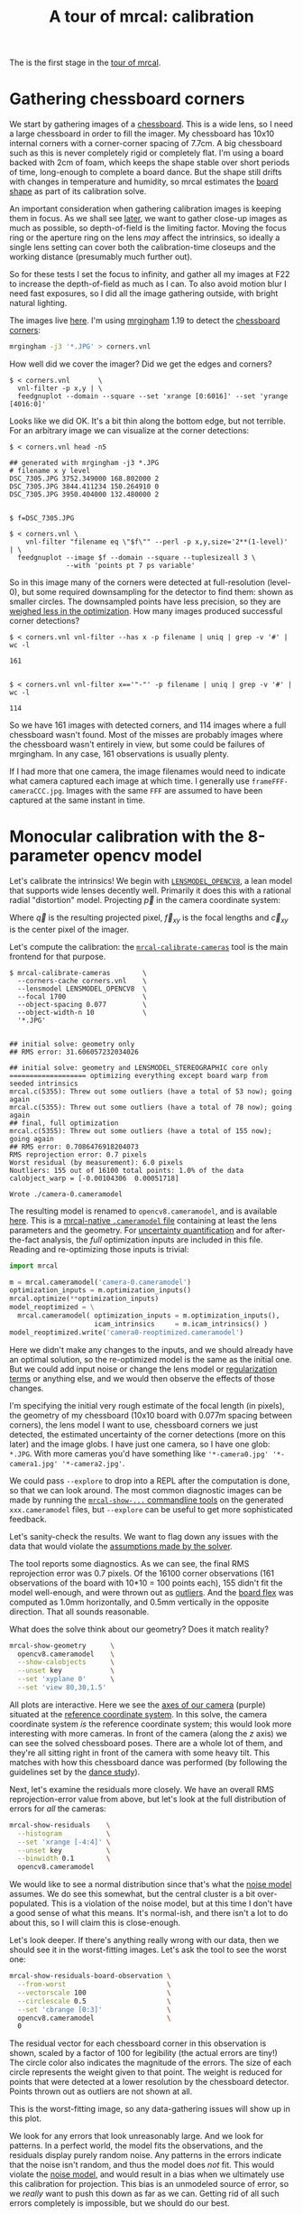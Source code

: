 #+title: A tour of mrcal: calibration
#+OPTIONS: toc:t

The is the first stage in the [[file:tour.org][tour of mrcal]].

* Gathering chessboard corners
:PROPERTIES:
:CUSTOM_ID: gathering-corners
:END:

We start by gathering images of a [[file:formulation.org::#calibration-object][chessboard]]. This is a wide lens, so I need a
large chessboard in order to fill the imager. My chessboard has 10x10 internal
corners with a corner-corner spacing of 7.7cm. A big chessboard such as this is
never completely rigid or completely flat. I'm using a board backed with 2cm of
foam, which keeps the shape stable over short periods of time, long-enough to
complete a board dance. But the shape still drifts with changes in temperature
and humidity, so mrcal estimates the [[file:formulation.org::#board-deformation][board shape]] as part of its calibration
solve.

An important consideration when gathering calibration images is keeping them in
focus. As we shall see [[file:tour-choreography.org][later]], we want to gather close-up images as much as
possible, so depth-of-field is the limiting factor. Moving the focus ring or the
aperture ring on the lens /may/ affect the intrinsics, so ideally a single lens
setting can cover both the calibration-time closeups and the working distance
(presumably much further out).

So for these tests I set the focus to infinity, and gather all my images at F22
to increase the depth-of-field as much as I can. To also avoid motion blur I
need fast exposures, so I did all the image gathering outside, with bright
natural lighting.

The images live [[file:external/data/board][here]]. I'm using [[https://github.com/dkogan/mrgingham/][mrgingham]] 1.19 to detect the [[file:external/data/board/corners.vnl][chessboard corners]]:

#+begin_src sh
mrgingham -j3 '*.JPG' > corners.vnl 
#+end_src

How well did we cover the imager? Did we get the edges and corners?

#+begin_example
$ < corners.vnl       \
  vnl-filter -p x,y | \
  feedgnuplot --domain --square --set 'xrange [0:6016]' --set 'yrange [4016:0]'
#+end_example
#+begin_src sh :exports none :eval no-export
< ~/projects/mrcal-doc-external/data/board/corners.vnl \
  vnl-filter -p x,y | \
  feedgnuplot --domain --square --set 'xrange [0:6016]' --set 'yrange [4016:0]' \
    --hardcopy ~/projects/mrcal-doc-external/figures/calibration/mrgingham-coverage.png
#+end_src

[[file:external/figures/calibration/mrgingham-coverage.png]]

Looks like we did OK. It's a bit thin along the bottom edge, but not terrible.
For an arbitrary image we can visualize at the corner detections:

#+begin_example
$ < corners.vnl head -n5

## generated with mrgingham -j3 *.JPG
# filename x y level
DSC_7305.JPG 3752.349000 168.802000 2
DSC_7305.JPG 3844.411234 150.264910 0
DSC_7305.JPG 3950.404000 132.480000 2


$ f=DSC_7305.JPG

$ < corners.vnl \
    vnl-filter "filename eq \"$f\"" --perl -p x,y,size='2**(1-level)' | \
  feedgnuplot --image $f --domain --square --tuplesizeall 3 \
              --with 'points pt 7 ps variable'
#+end_example
#+begin_src sh :exports none :eval no-export
D=~/projects/mrcal-doc-external
f=$D/data/board/DSC_7305.JPG
< $D/data/board/corners.vnl \
  vnl-filter "filename eq \"${f:t}\"" --perl -p x,y,size='2**(1-level)' | \
  feedgnuplot --image $f --domain --square --tuplesizeall 3 --with 'points pt 7 ps variable' \
    --hardcopy $D/figures/calibration/mrgingham-results.png \
    --terminal 'pngcairo size 1024,768 transparent noenhanced crop          font ",12"'
#+end_src

[[file:external/figures/calibration/mrgingham-results.png]]

So in this image many of the corners were detected at full-resolution (level-0),
but some required downsampling for the detector to find them: shown as smaller
circles. The downsampled points have less precision, so they are [[file:formulation.org::#noise-in-measurement-vector][weighed less
in the optimization]]. How many images produced successful corner detections?

#+begin_example
$ < corners.vnl vnl-filter --has x -p filename | uniq | grep -v '#' | wc -l

161


$ < corners.vnl vnl-filter x=='"-"' -p filename | uniq | grep -v '#' | wc -l

114
#+end_example

So we have 161 images with detected corners, and 114 images where a full
chessboard wasn't found. Most of the misses are probably images where the
chessboard wasn't entirely in view, but some could be failures of mrgingham. In
any case, 161 observations is usually plenty.

If I had more that one camera, the image filenames would need to indicate what
camera captured each image at which time. I generally use
=frameFFF-cameraCCC.jpg=. Images with the same =FFF= are assumed to have been
captured at the same instant in time.

* Monocular calibration with the 8-parameter opencv model
:PROPERTIES:
:CUSTOM_ID: opencv8-model-solving
:END:

Let's calibrate the intrinsics! We begin with [[file:lensmodels.org::#lensmodel-opencv][=LENSMODEL_OPENCV8=]], a lean model
that supports wide lenses decently well. Primarily it does this with a rational
radial "distortion" model. Projecting $\vec p$ in the camera coordinate system:

\begin{aligned}
\vec P &\equiv \frac{\vec p_{xy}}{p_z} \\
r &\equiv \left|\vec P\right|            \\
\vec P_\mathrm{radial} &\equiv \frac{ 1 + k_0 r^2 + k_1 r^4 + k_4 r^6}{ 1 + k_5 r^2 + k_6 r^4 + k_7 r^6} \vec P \\
\vec q &= \vec f_{xy} \left( \vec P_\mathrm{radial} + \cdots \right) + \vec c_{xy}
\end{aligned}

Where $\vec q$ is the resulting projected pixel, $\vec f_{xy}$
is the focal lengths and $\vec c_{xy}$ is the center pixel of the imager.

Let's compute the calibration: the [[file:mrcal-calibrate-cameras.html][=mrcal-calibrate-cameras=]] tool is the main
frontend for that purpose.

#+begin_example
$ mrcal-calibrate-cameras        \
  --corners-cache corners.vnl    \
  --lensmodel LENSMODEL_OPENCV8  \
  --focal 1700                   \
  --object-spacing 0.077         \
  --object-width-n 10            \
  '*.JPG'


## initial solve: geometry only
## RMS error: 31.606057232034026

## initial solve: geometry and LENSMODEL_STEREOGRAPHIC core only
=================== optimizing everything except board warp from seeded intrinsics
mrcal.c(5355): Threw out some outliers (have a total of 53 now); going again
mrcal.c(5355): Threw out some outliers (have a total of 78 now); going again
## final, full optimization
mrcal.c(5355): Threw out some outliers (have a total of 155 now); going again
## RMS error: 0.7086476918204073
RMS reprojection error: 0.7 pixels
Worst residual (by measurement): 6.0 pixels
Noutliers: 155 out of 16100 total points: 1.0% of the data
calobject_warp = [-0.00104306  0.00051718]

Wrote ./camera-0.cameramodel
#+end_example
#+begin_src sh :exports none :eval no-export
~/projects/mrcal/mrcal-calibrate-cameras        \
  --corners-cache corners.vnl    \
  --lensmodel LENSMODEL_OPENCV8  \
  --focal 1700                   \
  --object-spacing 0.077         \
  --object-width-n 10            \
  '*.JPG'
#+end_src

The resulting model is renamed to =opencv8.cameramodel=, and is available [[file:external/data/board/opencv8.cameramodel][here]].
This is a [[file:cameramodels.org][mrcal-native =.cameramodel= file]] containing at least the lens
parameters and the geometry. For [[file:uncertainty.org][uncertainty quantification]] and for
after-the-fact analysis, the /full/ optimization inputs are included in this
file. Reading and re-optimizing those inputs is trivial:

#+begin_src python
import mrcal

m = mrcal.cameramodel('camera-0.cameramodel')
optimization_inputs = m.optimization_inputs()
mrcal.optimize(**optimization_inputs)
model_reoptimized = \
  mrcal.cameramodel( optimization_inputs = m.optimization_inputs(), 
                     icam_intrinsics     = m.icam_intrinsics() )
model_reoptimized.write('camera0-reoptimized.cameramodel')
#+end_src

Here we didn't make any changes to the inputs, and we should already have an
optimal solution, so the re-optimized model is the same as the initial one. But
we could add input noise or change the lens model or [[file:formulation.org::#Regularization][regularization terms]] or
anything else, and we would then observe the effects of those changes.

I'm specifying the initial very rough estimate of the focal length (in pixels),
the geometry of my chessboard (10x10 board with 0.077m spacing between corners),
the lens model I want to use, chessboard corners we just detected, the estimated
uncertainty of the corner detections (more on this later) and the image globs. I
have just one camera, so I have one glob: =*.JPG=. With more cameras you'd have
something like ='*-camera0.jpg' '*-camera1.jpg' '*-camera2.jpg'=.

We could pass =--explore= to drop into a REPL after the computation is done, so
that we can look around. The most common diagnostic images can be made by
running the [[file:commandline-tools.org][=mrcal-show-...= commandline tools]] on the generated
=xxx.cameramodel= files, but =--explore= can be useful to get more sophisticated
feedback.

Let's sanity-check the results. We want to flag down any issues with the data
that would violate the [[file:formulation.org::#noise-model][assumptions made by the solver]].

The tool reports some diagnostics. As we can see, the final RMS reprojection
error was 0.7 pixels. Of the 16100 corner observations (161 observations of the
board with 10*10 = 100 points each), 155 didn't fit the model well-enough, and
were thrown out as [[file:formulation.org::#outlier-rejection][outliers]]. And the [[file:formulation.org::#board-deformation][board flex]] was computed as 1.0mm
horizontally, and 0.5mm vertically in the opposite direction. That all sounds
reasonable.

What does the solve think about our geometry? Does it match reality?

#+begin_src sh
mrcal-show-geometry      \
  opencv8.cameramodel    \
  --show-calobjects      \
  --unset key            \
  --set 'xyplane 0'      \
  --set 'view 80,30,1.5'
#+end_src
#+begin_src sh :exports none :eval no-export
D=~/projects/mrcal-doc-external
PYTHONPATH=/home/dima/projects/mrcal ~/projects/mrcal/mrcal-show-geometry $D/data/board/opencv8.cameramodel --unset key --set 'xyplane 0' --set 'view 80,30,1.5' --show-calobjects --terminal 'svg size 800,600 noenhanced solid dynamic font ",14"' --hardcopy $D/figures/calibration/calibration-chessboards-geometry.svg
PYTHONPATH=/home/dima/projects/mrcal ~/projects/mrcal/mrcal-show-geometry $D/data/board/opencv8.cameramodel --unset key --set 'xyplane 0' --set 'view 80,30,1.5' --show-calobjects --terminal 'pdf size 8in,6in noenhanced solid color   font ",12"' --hardcopy $D/figures/calibration/calibration-chessboards-geometry.pdf
#+end_src

[[file:external/figures/calibration/calibration-chessboards-geometry.svg]]

All plots are interactive. Here we see the [[file:formulation.org::#world-geometry][axes of our camera]] (purple) situated
at the [[file:formulation.org::#world-geometry][reference coordinate system]]. In this solve, the camera coordinate system
/is/ the reference coordinate system; this would look more interesting with more
cameras. In front of the camera (along the $z$ axis) we can see the solved
chessboard poses. There are a whole lot of them, and they're all sitting right
in front of the camera with some heavy tilt. This matches with how this
chessboard dance was performed (by following the guidelines set by the [[file:tour-choreography.org][dance
study]]).

Next, let's examine the residuals more closely. We have an overall RMS
reprojection-error value from above, but let's look at the full distribution of
errors for /all/ the cameras:

#+begin_src sh
mrcal-show-residuals    \
  --histogram           \
  --set 'xrange [-4:4]' \
  --unset key           \
  --binwidth 0.1        \
  opencv8.cameramodel
#+end_src
#+begin_src sh :exports none :eval no-export
D=~/projects/mrcal-doc-external
PYTHONPATH=/home/dima/projects/mrcal ~/projects/mrcal/mrcal-show-residuals \
  --histogram  \
  --set 'xrange [-4:4]' \
  --unset key           \
  --binwidth 0.1 \
  --hardcopy '~/projects/mrcal-doc-external/figures/calibration/residuals-histogram-opencv8.svg' \
  --terminal 'svg size 800,600 noenhanced solid dynamic font ",14"' \
  $D/data/board/opencv8.cameramodel

D=~/projects/mrcal-doc-external
PYTHONPATH=/home/dima/projects/mrcal ~/projects/mrcal/mrcal-show-residuals \
  --histogram  \
  --set 'xrange [-4:4]' \
  --unset key           \
  --binwidth 0.1 \
  --hardcopy '~/projects/mrcal-doc-external/figures/calibration/residuals-histogram-opencv8.pdf' \
  --terminal 'pdf size 8in,6in noenhanced solid color   font ",12"' \
  $D/data/board/opencv8.cameramodel
#+end_src

[[file:external/figures/calibration/residuals-histogram-opencv8.svg]]

We would like to see a normal distribution since that's what the [[file:formulation.org::#noise-model][noise model]]
assumes. We do see this somewhat, but the central cluster is a bit
over-populated. This is a violation of the noise model, but at this time I don't
have a good sense of what this means. It's normal-ish, and there isn't a lot to
do about this, so I will claim this is close-enough.

Let's look deeper. If there's anything really wrong with our data, then we
should see it in the worst-fitting images. Let's ask the tool to see the worst
one:

#+begin_src sh
mrcal-show-residuals-board-observation \
  --from-worst                         \
  --vectorscale 100                    \
  --circlescale 0.5                    \
  --set 'cbrange [0:3]'                \
  opencv8.cameramodel                  \
  0
#+end_src
#+begin_src sh :exports none :eval no-export
D=~/projects/mrcal-doc-external
PYTHONPATH=/home/dima/projects/mrcal ~/projects/mrcal/mrcal-show-residuals-board-observation \
  --from-worst \
  --vectorscale 100 \
  --circlescale 0.5 \
  --set 'cbrange [0:3]' \
  --hardcopy '~/projects/mrcal-doc-external/figures/calibration/worst-opencv8.png' \
  --terminal 'pngcairo size 1024,768 transparent noenhanced crop          font ",12"' \
  $D/data/board/opencv8.cameramodel \
  0
#+end_src

[[file:external/figures/calibration/worst-opencv8.png]]

The residual vector for each chessboard corner in this observation is shown,
scaled by a factor of 100 for legibility (the actual errors are tiny!) The
circle color also indicates the magnitude of the errors. The size of each circle
represents the weight given to that point. The weight is reduced for points that
were detected at a lower resolution by the chessboard detector. Points thrown
out as outliers are not shown at all.

This is the worst-fitting image, so any data-gathering issues will show up in
this plot.

We look for any errors that look unreasonably large. And we look for patterns.
In a perfect world, the model fits the observations, and the residuals display
purely random noise. Any patterns in the errors indicate that the noise isn't
random, and thus the model does /not/ fit. This would violate the [[file:formulation.org::#noise-model][noise model]],
and would result in a bias when we ultimately use this calibration for
projection. This bias is an unmodeled source of error, so we /really/ want to
push this down as far as we can. Getting rid of all such errors completely is
impossible, but we should do our best.

Common sources of unmodeled errors:

- out-of focus images
- images with motion blur
- [[https://en.wikipedia.org/wiki/Rolling_shutter][rolling shutter]] effects
- synchronization errors
- chessboard detector failures
- insufficiently-rich models (of the lens or of the chessboard shape or anything
  else)

Back to /this/ image. In absolute terms, even this worst-fitting image fits
/really/ well. The RMS error of the errors in this image is 1.20 pixels. The
residuals in this image look mostly reasonable. There is a pattern, however: the
errors are mostly radial (point to/from the center). This could cause biases
later on. Let's keep going, keeping this in mind as something we should address.

One issue with lean models such as =LENSMODEL_OPENCV8= is that the radial
distortion is never quite right, especially as we move further and further away
form the optical axis: this is the last point in the common-errors list above.
We can clearly see this here in the 3rd-worst image:

#+begin_src sh
mrcal-show-residuals-board-observation \
  --from-worst                         \
  --vectorscale 100                    \
  --circlescale 0.5                    \
  --set 'cbrange [0:3]'                \
  opencv8.cameramodel                  \
  2
#+end_src
#+begin_src sh :exports none :eval no-export
D=~/projects/mrcal-doc-external
PYTHONPATH=/home/dima/projects/mrcal ~/projects/mrcal/mrcal-show-residuals-board-observation \
  --from-worst \
  --vectorscale 100 \
  --circlescale 0.5 \
  --set 'cbrange [0:3]' \
  --hardcopy '~/projects/mrcal-doc-external/figures/calibration/worst-incorner-opencv8.png' \
  --terminal 'pngcairo size 1024,768 transparent noenhanced crop          font ",12"' \
  $D/data/board/opencv8.cameramodel \
  2
#+end_src

[[file:external/figures/calibration/worst-incorner-opencv8.png]]

/This/ is clearly a problem. We note that this is observation 79, so that we can
come back to it later.

Let's look at the systematic errors in another way: let's look at all the
residuals over all the observations, color-coded by their direction, ignoring
the magnitudes:

#+begin_src sh
mrcal-show-residuals    \
  --directions          \
  --unset key           \
  opencv8.cameramodel
#+end_src
#+begin_src sh :exports none :eval no-export
D=~/projects/mrcal-doc-external
PYTHONPATH=/home/dima/projects/mrcal ~/projects/mrcal/mrcal-show-residuals \
  --directions \
  --unset key           \
  --set 'pointsize 0.5' \
  --hardcopy '~/projects/mrcal-doc-external/figures/calibration/directions-opencv8.svg' \
  --terminal 'svg size 800,600 noenhanced solid dynamic font ",14"' \
  $D/data/board/opencv8.cameramodel

D=~/projects/mrcal-doc-external
PYTHONPATH=/home/dima/projects/mrcal ~/projects/mrcal/mrcal-show-residuals \
  --directions \
  --unset key           \
  --set 'pointsize 0.25' \
  --hardcopy '~/projects/mrcal-doc-external/figures/calibration/directions-opencv8.pdf' \
  --terminal 'pdf size 8in,6in noenhanced solid color   font ",12"' \
  $D/data/board/opencv8.cameramodel
#+end_src

[[file:external/figures/calibration/directions-opencv8.png]]

As before, if the model fit the observations, the errors would represent random
noise, and no color pattern would be discernible in these dots. Here we can
clearly see lots of green in the top-right and top and left, lots of blue and
magenta in the center, yellow at the bottom, and so on. This is not random
noise, and is a /very/ clear indication that this lens model is not able to fit
this data.

It would be good to have a quantitative measure of these systematic patterns. At
this time mrcal doesn't provide an automated way to do that. This will be added
later.

Clearly there're unmodeled errors in this solve. As we have seen, the errors
here are all fairly small, but they become very important when doing precision
work like, for instance, long-range stereo.

Let's fix it.

* Monocular calibration with a splined stereographic model
:PROPERTIES:
:CUSTOM_ID: splined-stereographic-fit
:END:

Usable [[file:uncertainty.org][uncertainty quantification]] and accurate projections are major goals of
mrcal. To achive these, mrcal supports /splined/ models. At this time there's
only one representation supported: a /splined stereographic/ model, described in
detail [[file:lensmodels.org::#splined-stereographic-lens-model][here]].

** Splined stereographic model definition
:PROPERTIES:
:CUSTOM_ID: splined-model-definition
:END:

The basis of a splined stereographic model is a [[file:lensmodels.org::#lensmodel-stereographic][stereographic projection]]. In
this projection, a point that lies an angle $\theta$ off the camera's optical
axis projects to $\left|\vec q - \vec q_\mathrm{center}\right| = 2 f \tan \frac{\theta}{2}$
pixels from the imager center, where $f$ is the focal length. Note that this
representation supports projections behind the camera ($\theta > 90^\circ$) with
a single singularity directly behind the camera. This is unlike the pinhole
model, which has $\left|\vec q - \vec q_\mathrm{center}\right| = f \tan \theta$, and projects
to infinity as $\theta \rightarrow 90^\circ$.

Basing the new model on a stereographic projection lifts the inherent
forward-view-only limitation of =LENSMODEL_OPENCV8=. To give the model enough
flexibility to be able to represent any projection function, I define two
correction surfaces.

Let $\vec p$ be the camera-coordinate system point being projected. The angle
off the optical axis is

\[ \theta \equiv \tan^{-1} \frac{\left| \vec p_{xy} \right|}{p_z} \]

The /normalized/ stereographic projection is

\[ \vec u \equiv \frac{\vec p_{xy}}{\left| \vec p_{xy} \right|} 2 \tan\frac{\theta}{2} \]

This initial projection operation unambiguously collapses the 3D point $\vec p$
into a 2D point $\vec u$. We then use $\vec u$ to look-up an
adjustment factor $\Delta \vec u$ using two splined surfaces: one for each of
the two elements of

\[ \Delta \vec u \equiv
\left[ \begin{aligned}
\Delta u_x \left( \vec u \right) \\
\Delta u_y \left( \vec u \right)
\end{aligned} \right] \]

We can then define the rest of the projection function:

\[\vec q =
 \left[ \begin{aligned}
 f_x \left( u_x + \Delta u_x \right) + c_x \\
 f_y \left( u_y + \Delta u_y \right) + c_y
\end{aligned} \right] \]

The parameters we can optimize are the spline control points and $f_x$, $f_y$,
$c_x$ and $c_y$, the usual focal-length-in-pixels and imager-center values.

** Solving
:PROPERTIES:
:CUSTOM_ID: splined-model-solving
:END:

Let's run the same exact calibration as before, but using the richer model to
specify the lens:

#+begin_example
$ mrcal-calibrate-cameras                                                       \
  --corners-cache corners.vnl                                                   \
  --lensmodel LENSMODEL_SPLINED_STEREOGRAPHIC_order=3_Nx=30_Ny=20_fov_x_deg=150 \
  --focal 1700                                                                  \
  --object-spacing 0.077                                                        \
  --object-width-n 10                                                           \
  '*.JPG'


## initial solve: geometry only
## RMS error: 31.606057232034026

## initial solve: geometry and LENSMODEL_STEREOGRAPHIC core only
=================== optimizing everything except board warp from seeded intrinsics
mrcal.c(5355): Threw out some outliers (have a total of 66 now); going again
mrcal.c(5355): Threw out some outliers (have a total of 95 now); going again
## final, full optimization
mrcal.c(5355): Threw out some outliers (have a total of 182 now); going again
mrcal.c(5355): Threw out some outliers (have a total of 219 now); going again
mrcal.c(5411): WARNING: regularization ratio for lens distortion exceeds 1%. Is the scale factor too high? Ratio = 65.293/4650.113 = 0.014
## RMS error: 0.5276835270927116
RMS reprojection error: 0.5 pixels
Worst residual (by measurement): 3.3 pixels
Noutliers: 219 out of 16100 total points: 1.4% of the data
calobject_warp = [-0.00095958  0.00051596]
#+end_example
#+begin_src sh :exports none :eval no-export
~/projects/mrcal/mrcal-calibrate-cameras                                                       \
  --corners-cache corners.vnl                                                   \
  --lensmodel LENSMODEL_SPLINED_STEREOGRAPHIC_order=3_Nx=30_Ny=20_fov_x_deg=150 \
  --focal 1700                                                                  \
  --object-spacing 0.077                                                        \
  --object-width-n 10                                                           \
  --explore                                                                     \
  '*.JPG'
#+end_src

The resulting model is renamed to =splined.cameramodel=, and is available [[file:external/data/board/splined.cameramodel][here]].

The lens model
=LENSMODEL_SPLINED_STEREOGRAPHIC_order=3_Nx=30_Ny=20_fov_x_deg=150= is the only
difference in the command. Unlike =LENSMODEL_OPENCV8=, /this/ model has some
/configuration/ parameters: the spline order (we use cubic splines here), the
spline density (here each spline surface has 30 x 20 knots), and the rough
horizontal field-of-view we support (we specify about 150 degrees horizontal
field of view).

There're over 1000 lens parameters here, but the problem is very sparse, so we
can still process this in a reasonable amount of time.

The =LENSMODEL_OPENCV8= solve had 155 points that fit so poorly, the solver
threw them away as outliers; here we have 219. The difference is a tighter fit,
which resulted in a lower outlier threshold: the RMS reprojection error dropped
from 0.71 pixels to 0.53 pixels. The estimated chessboard shape stayed roughly
the same. These are all what we expect and hope to see.

Let's look at the residual distribution in /this/ solve:

#+begin_src sh
mrcal-show-residuals    \
  --histogram           \
  --set 'xrange [-4:4]' \
  --unset key           \
  --binwidth 0.1        \
  splined.cameramodel
#+end_src
#+begin_src sh :exports none :eval no-export
D=~/projects/mrcal-doc-external
PYTHONPATH=/home/dima/projects/mrcal ~/projects/mrcal/mrcal-show-residuals \
  --histogram  \
  --set 'xrange [-4:4]' \
  --unset key           \
  --binwidth 0.1 \
  --hardcopy '~/projects/mrcal-doc-external/figures/calibration/residuals-histogram-splined.svg' \
  --terminal 'svg size 800,600 noenhanced solid dynamic font ",14"' \
  $D/data/board/splined.cameramodel

D=~/projects/mrcal-doc-external
PYTHONPATH=/home/dima/projects/mrcal ~/projects/mrcal/mrcal-show-residuals \
  --histogram  \
  --set 'xrange [-4:4]' \
  --unset key           \
  --binwidth 0.1 \
  --hardcopy '~/projects/mrcal-doc-external/figures/calibration/residuals-histogram-splined.pdf' \
  --terminal 'pdf size 8in,6in noenhanced solid color   font ",12"' \
  $D/data/board/splined.cameramodel
#+end_src

[[file:external/figures/calibration/residuals-histogram-splined.svg]]

This still has the nice bell curve, but the residuals are lower: the data fits
better than before.

Let's look at the worst-fitting single image in /this/ solve:

#+begin_src sh
mrcal-show-residuals-board-observation \
  --from-worst                         \
  --vectorscale 100                    \
  --circlescale 0.5                    \
  --set 'cbrange [0:3]'                \
  splined.cameramodel                  \
  0
#+end_src
#+begin_src sh :exports none :eval no-export
D=~/projects/mrcal-doc-external
PYTHONPATH=/home/dima/projects/mrcal ~/projects/mrcal/mrcal-show-residuals-board-observation \
  --from-worst \
  --vectorscale 100 \
  --circlescale 0.5 \
  --set 'cbrange [0:3]' \
  --hardcopy '~/projects/mrcal-doc-external/figures/calibration/worst-splined.png' \
  --terminal 'pngcairo size 1024,768 transparent noenhanced crop          font ",12"' \
  $D/data/board/splined.cameramodel \
  0
#+end_src

[[file:external/figures/calibration/worst-splined.png]]

Interestingly, the worst observation here is the same one we saw with
=LENSMODEL_OPENCV8=. But all the errors are significantly smaller than before.
The previous radial pattern is much less pronounced, but it still there.

A sneak peek: this is caused by an assumption of a central projection (assuming
that all rays intersect at a single point). An experimental and
not-entirely-complete [[https://github.com/dkogan/mrcal/commit/26db52c48eab3d027316a28b210385775601d0cf][support for noncentral projection in mrcal exists]], and
works /much/ better. The same frame, fitted with a noncentral projection:

#+begin_src sh :exports none :eval no-export
~/projects/mrcal-noncentral/mrcal-calibrate-cameras                                                       \
  --corners-cache corners.vnl                                                   \
  --lensmodel LENSMODEL_SPLINED_STEREOGRAPHIC_order=3_Nx=30_Ny=20_fov_x_deg=150 \
  --focal 1700                                                                  \
  --object-spacing 0.077                                                        \
  --object-width-n 10                                                           \
  --outdir /tmp                                                                     \
  '*.JPG'
D=~/projects/mrcal-doc-external
PYTHONPATH=/home/dima/projects/mrcal-noncentral ~/projects/mrcal-noncentral/mrcal-show-residuals-board-observation \
  --vectorscale 100 \
  --circlescale 0.5 \
  --set 'cbrange [0:3]' \
  --hardcopy '~/projects/mrcal-doc-external/figures/calibration/worst-splined-noncentral.png' \
  --terminal 'pngcairo size 1024,768 transparent noenhanced crop          font ",12"' \
  /tmp/camera-0.cameramodel \
  54
#+end_src

[[file:external/figures/calibration/worst-splined-noncentral.png]]

This will be included in a future release of mrcal.

In any case, these errors are small, so let's proceed.

What happens when we look at the image that showed a poor fit in the corner
previously? It was observation 79.

#+begin_src sh
mrcal-show-residuals-board-observation \
  --vectorscale 100                    \
  --circlescale 0.5                    \
  --set 'cbrange [0:3]'                \
  splined.cameramodel                  \
  79
#+end_src
#+begin_src sh :exports none :eval no-export
D=~/projects/mrcal-doc-external
PYTHONPATH=/home/dima/projects/mrcal ~/projects/mrcal/mrcal-show-residuals-board-observation \
  --vectorscale 100 \
  --circlescale 0.5 \
  --set 'cbrange [0:3]' \
  --hardcopy '~/projects/mrcal-doc-external/figures/calibration/worst-incorner-splined.png' \
  --terminal 'pngcairo size 1024,768 transparent noenhanced crop          font ",12"' \
  $D/data/board/splined.cameramodel \
  79
#+end_src

[[file:external/figures/calibration/worst-incorner-splined.png]]

Neat! The model fits the data in the corners now. And what about the residual directions?

#+begin_src sh
mrcal-show-residuals    \
  --directions          \
  --unset key           \
  splined.cameramodel
#+end_src
#+begin_src sh :exports none :eval no-export
D=~/projects/mrcal-doc-external
PYTHONPATH=/home/dima/projects/mrcal ~/projects/mrcal/mrcal-show-residuals \
  --directions \
  --unset key           \
  --set 'pointsize 0.5' \
  --hardcopy '~/projects/mrcal-doc-external/figures/calibration/directions-splined.svg' \
  --terminal 'svg size 800,600 noenhanced solid dynamic font ",14"' \
  $D/data/board/splined.cameramodel

D=~/projects/mrcal-doc-external
PYTHONPATH=/home/dima/projects/mrcal ~/projects/mrcal/mrcal-show-residuals \
  --directions \
  --unset key           \
  --set 'pointsize 0.25' \
  --hardcopy '~/projects/mrcal-doc-external/figures/calibration/directions-splined.pdf' \
  --terminal 'pdf size 8in,6in noenhanced solid color   font ",12"' \
  $D/data/board/splined.cameramodel
#+end_src

[[file:external/figures/calibration/directions-splined.png]]

/Much/ better than before. Maybe there's still a pattern, but it's not clearly
discernible.

We can also visualize the [[file:lensmodels.org::#splined-stereographic-lens-model][magnitude of the vector field defined by the splined
surfaces]] $\left| \Delta \vec u \right|$:

#+begin_src sh
mrcal-show-splined-model-correction \
  --set 'cbrange [0:0.1]'           \
  --unset grid                      \
  splined.cameramodel
#+end_src
#+begin_src sh :exports none :eval no-export
~/projects/mrcal/mrcal-show-splined-model-correction \
  --set 'cbrange [0:0.1]' \
  --unset grid                      \
  --hardcopy '~/projects/mrcal-doc-external/figures/splined-models/splined-magnitude.png' \
  --terminal 'pngcairo size 1024,768 transparent noenhanced crop          font ",12"' \
  $D/data/board/splined.cameramodel
#+end_src

[[file:external/figures/splined-models/splined-magnitude.png]]

Each X in the plot is a "knot" of the spline surface, a point where a control
point value is defined. We're looking at the spline domain, so the axes of the
plot are the normalized stereographic projection coordinates $u_x$ and $u_y$,
and the knots are arranged in a regular grid. The region where the spline
surface is well-defined begins at the 2nd knot from the edges; its boundary is
shown as a thin green line. The valid-intrinsics region (the area where the
intrinsics are confident because we had sufficient chessboard observations
there) is shown as a thick, purple curve. Since each $\vec u$ projects to a
pixel coordinate $\vec q$ in some very nonlinear way, this curve is not
straight.

We want the valid-intrinsics region to lie entirely within the spline-in-bounds
region, and that happens here everywhere, except for a tiny sliver at the
bottom-right. If some observations lie outside the spline-in-bounds regions, the
projection behavior there will be less flexible than the rest of the model,
resulting in less realistic uncertainties. See [[file:lensmodels.org::#splined models field of view selection][the lensmodel documentation]] for
more detail.

Alternately, I can look at the spline surface as a function of the pixel
coordinates. Just for $\Delta u_x$:

#+begin_src sh
mrcal-show-splined-model-correction \
  --set 'cbrange [0:0.1]'           \
  --imager-domain                   \
  --set 'xrange [-300:6300]'        \
  --set 'yrange [4300:-300]'        \
  --unset grid                      \
  splined.cameramodel
#+end_src
#+begin_src sh :exports none :eval no-export
~/projects/mrcal/mrcal-show-splined-model-correction \
  --set 'cbrange [0:0.1]' \
  --imager-domain          \
  --set 'xrange [-300:6300]'        \
  --set 'yrange [4300:-300]'        \
  --unset grid                      \
  --hardcopy '~/projects/mrcal-doc-external/figures/splined-models/splined-magnitude-imager-domain.png' \
  --terminal 'pngcairo size 1024,768 transparent noenhanced crop font ",12"' \
  $D/data/board/splined.cameramodel
#+end_src

[[file:external/figures/splined-models/splined-magnitude-imager-domain.png]]

Now the valid-intrinsics region is a nice rectangle, but the spline-in-bounds
region is complex curve. Projection at the edges is poorly-defined, so the
boundary of the spline-in-bounds region appears irregular in this view.

* Next
[[file:tour-differencing.org][We then compare the calibrated models]].
